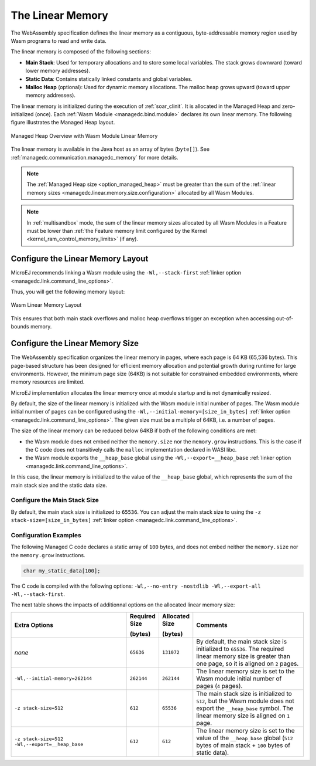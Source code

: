 .. _managedc.linear.memory:

The Linear Memory
=================

The WebAssembly specification defines the linear memory as a contiguous, byte-addressable memory region used by Wasm programs to read and write data.

The linear memory is composed of the following sections:

* **Main Stack**: Used for temporary allocations and to store some local variables. The stack grows downward (toward lower memory addresses).
* **Static Data**: Contains statically linked constants and global variables.
* **Malloc Heap** (optional): Used for dynamic memory allocations. The malloc heap grows upward (toward upper memory addresses).

The linear memory is initialized during the execution of :ref:`soar_clinit`. It is allocated in the Managed Heap and zero-initialized (once).
Each :ref:`Wasm Module <managedc.bind.module>` declares its own linear memory. 
The following figure illustrates the Managed Heap layout. 

.. figure:: ../images/linear-memory-overview.png
   :scale: 75%
   :align: center

   Managed Heap Overview with Wasm Module Linear Memory

The linear memory is available in the Java host as an array of bytes (``byte[]``). See :ref:`managedc.communication.managedc_memory` for more details.

.. note::
  
    The :ref:`Managed Heap size <option_managed_heap>` must be greater than the sum of the :ref:`linear memory sizes <managedc.linear.memory.size.configuration>` allocated by all Wasm Modules.

.. note::

  In :ref:`multisandbox` mode, the sum of the linear memory sizes allocated by all Wasm Modules in a Feature must be lower than :ref:`the Feature memory limit configured by the Kernel <kernel_ram_control_memory_limits>` (if any).
 

.. _managedc.linear.memory.layout:

Configure the Linear Memory Layout
----------------------------------

MicroEJ recommends linking a Wasm module using the ``-Wl,--stack-first`` :ref:`linker option <managedc.link.command_line_options>`.

Thus, you will get the following memory layout:

.. figure:: ../images/linear_memory_layout.png
   :scale: 75%
   :align: center

   Wasm Linear Memory Layout

This ensures that both main stack overflows and malloc heap overflows trigger an exception when accessing out-of-bounds memory.

.. _managedc.linear.memory.size.configuration:

Configure the Linear Memory Size
--------------------------------

The WebAssembly specification organizes the linear memory in pages, where each page is 64 KB (65,536 bytes).
This page-based structure has been designed for efficient memory allocation and potential growth during runtime for large environments.
However, the minimum page size (64KB) is not suitable for constrained embedded environments, where memory resources are limited.

MicroEJ implementation allocates the linear memory once at module startup and is not dynamically resized.

By default, the size of the linear memory is initialized with the Wasm module initial number of pages.
The Wasm module initial number of pages can be configured using the ``-Wl,--initial-memory=[size_in_bytes]`` :ref:`linker option <managedc.link.command_line_options>`. 
The given size must be a multiple of 64KB, i.e. a number of pages.

The size of the linear memory can be reduced below 64KB if both of the following conditions are met:

* the Wasm module does not embed neither the ``memory.size`` nor the ``memory.grow`` instructions. This is the case if the C code does not transitively calls the ``malloc`` implementation declared in WASI libc.
* the Wasm module exports the ``__heap_base`` global using the ``-Wl,--export=__heap_base`` :ref:`linker option <managedc.link.command_line_options>`.

In this case, the linear memory is initialized to the value of the ``__heap_base`` global, which represents the sum of the main stack size and the static data size.

.. _managedc.linear.memory.size.stack:

Configure the Main Stack Size
~~~~~~~~~~~~~~~~~~~~~~~~~~~~~

By default, the main stack size is initialized to ``65536``.
You can adjust the main stack size to using the ``-z stack-size=[size_in_bytes]`` :ref:`linker option <managedc.link.command_line_options>`.

Configuration Examples
~~~~~~~~~~~~~~~~~~~~~~

The following Managed C code declares a static array of ``100`` bytes, and does not embed neither the ``memory.size`` nor the ``memory.grow`` instructions.

.. code:: c

    char my_static_data[100];


The C code is compiled with the following options: ``-Wl,--no-entry -nostdlib -Wl,--export-all -Wl,--stack-first``.

The next table shows the impacts of additionnal options on the allocated linear memory size:

.. list-table::
   :widths: 40 10 11 39

   * - **Extra Options**
     - **Required Size**
       
       **(bytes)**
     - **Allocated Size**
       
       **(bytes)**
     - **Comments**
   * - `none`
     - ``65636``
     - ``131072``
     - By default, the main stack size is initialized to ``65536``.
       The required linear memory size is greater than one page, so it is aligned on ``2`` pages.
   * - ``-Wl,--initial-memory=262144``
     - ``262144``
     - ``262144``
     - The linear memory size is set to the Wasm module initial number of pages (``4`` pages).
   * - ``-z stack-size=512``
     - ``612``
     - ``65536``
     - The main stack size is initialized to ``512``, but the Wasm module does not export the ``__heap_base`` symbol.
       The linear memory size is aligned on ``1`` page. 
   * - ``-z stack-size=512 -Wl,--export=__heap_base``
     - ``612``
     - ``612``
     - The linear memory size is set to the value of the ``__heap_base`` global (``512`` bytes of main stack + ``100`` bytes of static data).
   

